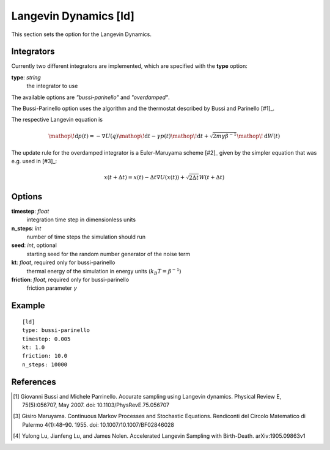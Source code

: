 .. _ld:

Langevin Dynamics [ld]
******************************************************

This section sets the option for the Langevin Dynamics.


Integrators
^^^^^^^^^^^
Currently two different integrators are implemented, which are specified with the **type** option:

**type**: *string*
  the integrator to use

The available options are *"bussi-parinello"* and *"overdamped"*.

The Bussi-Parinello option uses the algorithm and the thermostat described by Bussi and Parinello [#1]_.

The respective Langevin equation is

.. math::
  \mathop{}\!\mathrm{d} p(t) = - \nabla U(q) \mathop{}\!\mathrm{d} t - \gamma p(t) \mathop{}\!\mathrm{d} t + \sqrt{2 m \gamma \beta^{-1} } \mathop{}\!\mathrm{d} W (t)


The update rule for the overdamped integrator is a Euler-Maruyama scheme [#2]_ given by the simpler equation that was e.g. used in [#3]_:

.. math::
  x(t+\Delta t) = x(t) - \Delta t \nabla U(x(t)) + \sqrt{2 \Delta t} W (t+\Delta t)


Options
^^^^^^^

**timestep**: *float*
  integration time step in dimensionless units

**n_steps**: *int*
  number of time steps the simulation should run

**seed**: *int*, optional
  starting seed for the random number generator of the noise term

**kt**: *float*, required only for bussi-parinello
  thermal energy of the simulation in energy units (:math:`k_B T = \beta^{-1}`)

**friction**: *float*, required only for bussi-parinello
  friction parameter :math:`\gamma`

Example
^^^^^^^

::

  [ld]
  type: bussi-parinello
  timestep: 0.005
  kt: 1.0
  friction: 10.0
  n_steps: 10000


References
^^^^^^^^^^

.. [#2] Giovanni Bussi and Michele Parrinello. Accurate sampling using Langevin dynamics. Physical Review E, 75(5):056707, May 2007. doi: 10.1103/PhysRevE.75.056707
.. [#2] Gisiro Maruyama. Continuous Markov Processes and Stochastic Equations. Rendiconti del Circolo Matematico di Palermo 4(1):48–90. 1955. doi: 10.1007/10.1007/BF02846028
.. [#2] Yulong Lu, Jianfeng Lu, and James Nolen. Accelerated Langevin Sampling with Birth-Death. arXiv:1905.09863v1
